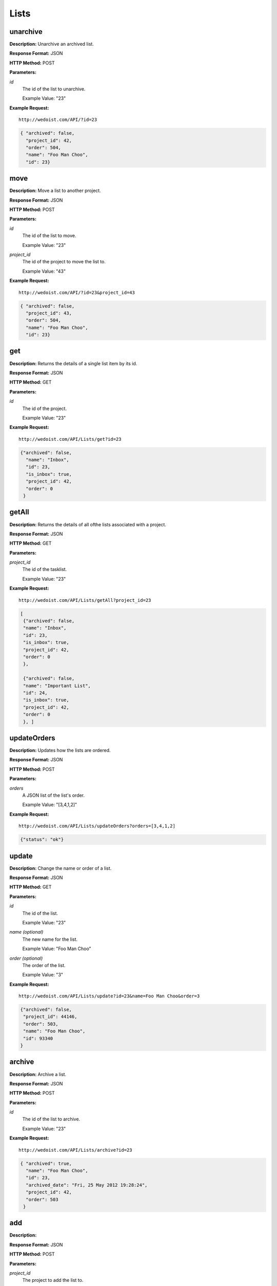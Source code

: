 Lists
-----

unarchive
~~~~~~~~~

**Description:** Unarchive an archived list.

**Response Format:** JSON

**HTTP Method:** POST

**Parameters:**

    
*id*
    The id of the list to unarchive.
    
    Example Value: "23" 

**Example Request:** ::

    http://wedoist.com/API/?id=23

.. code-block:: json
    
   { "archived": false, 
     "project_id": 42, 
     "order": 504, 
     "name": "Foo Man Choo", 
     "id": 23} 
   
move
~~~~

**Description:** Move a list to another project.

**Response Format:** JSON

**HTTP Method:** POST

**Parameters:**

    
*id*
    The id of the list to move.
    
    Example Value: "23" 
*project_id*
    The id of the project to move the list to.
    
    Example Value: "43" 

**Example Request:** ::

    http://wedoist.com/API/?id=23&project_id=43

.. code-block:: json
    
   { "archived": false, 
     "project_id": 43, 
     "order": 504, 
     "name": "Foo Man Choo", 
     "id": 23} 
   
get
~~~

**Description:** Returns the details of a single list item by its id.

**Response Format:** JSON

**HTTP Method:** GET

**Parameters:**

    
*id*
    The id of the project.
    
    Example Value: "23" 

**Example Request:** ::

    http://wedoist.com/API/Lists/get?id=23

.. code-block:: json
    
   {"archived": false, 
     "name": "Inbox", 
     "id": 23, 
     "is_inbox": true, 
     "project_id": 42, 
     "order": 0
    }
   
getAll
~~~~~~

**Description:** Returns the details of all ofthe lists associated with a project.

**Response Format:** JSON

**HTTP Method:** GET

**Parameters:**

    
*project_id*
    The id of the tasklist.
    
    Example Value: "23" 

**Example Request:** ::

    http://wedoist.com/API/Lists/getAll?project_id=23

.. code-block:: json
    
   [
    {"archived": false, 
    "name": "Inbox", 
    "id": 23, 
    "is_inbox": true, 
    "project_id": 42, 
    "order": 0
    }, 
    
    {"archived": false, 
    "name": "Important List", 
    "id": 24, 
    "is_inbox": true, 
    "project_id": 42, 
    "order": 0
    }, ]
   
updateOrders
~~~~~~~~~~~~

**Description:** Updates how the lists are ordered.

**Response Format:** JSON

**HTTP Method:** POST

**Parameters:**

    
*orders*
    A JSON list of the list's order.
    
    Example Value: "[3,4,1,2]" 

**Example Request:** ::

    http://wedoist.com/API/Lists/updateOrders?orders=[3,4,1,2]

.. code-block:: json
    
   {"status": "ok"}
   
update
~~~~~~

**Description:** Change the name or order of a list.   

**Response Format:** JSON

**HTTP Method:** GET

**Parameters:**

    
*id*
    The id of the list.
    
    Example Value: "23" 
*name (optional)*
    The new name for the list.
    
    Example Value: "Foo Man Choo" 
*order (optional)*
    The order of the list.
    
    Example Value: "3" 

**Example Request:** ::

    http://wedoist.com/API/Lists/update?id=23&name=Foo Man Choo&order=3

.. code-block:: json
    
    {"archived": false, 
     "project_id": 44146, 
     "order": 503, 
     "name": "Foo Man Choo", 
     "id": 93340
    }
   
archive
~~~~~~~

**Description:** Archive a list.

**Response Format:** JSON

**HTTP Method:** POST

**Parameters:**

    
*id*
    The id of the list to archive.
    
    Example Value: "23" 

**Example Request:** ::

    http://wedoist.com/API/Lists/archive?id=23

.. code-block:: json
    
   { "archived": true, 
     "name": "Foo Man Choo", 
     "id": 23, 
     "archived_date": "Fri, 25 May 2012 19:28:24", 
     "project_id": 42, 
     "order": 503
    } 
   
add
~~~

**Description:** 

**Response Format:** JSON

**HTTP Method:** POST

**Parameters:**

    
*project_id*
    The project to add the list to.
    
    Example Value: "42" 
*name*
    The name of the list.
    
    Example Value: "Foo List" 
*order*
    The order to place this list in the list of lists.
    
    Example Value: "2" 

**Example Request:** ::

    http://wedoist.com/API/Lists/add?project_id=42&name=Foo List&order=2

.. code-block:: json
    
   {"archived": false, 
     "project_id": 42, 
     "order": 3, 
     "name": "Foo List", 
     "id": 23
     } 
   
getArchived
~~~~~~~~~~~

**Description:** Get a list of the archived lists in a project.

**Response Format:** JSON

**HTTP Method:** GET

**Parameters:**

    
*project_id*
    The id of the project to fetch the archived lists from.
    
    Example Value: "42" 
*offset*
    The first item in the list of archived lists.
    
    Example Value: "10" 
*limit*
    Limit the number of results to return.
    
    Example Value: "20" 

**Example Request:** ::

    http://wedoist.com/API/Lists/getArchived?project_id=42&offset=10&limit=20

.. code-block:: json
    
   [{"archived": true, 
     "project_id": 44146, 
     "order": 503, 
     "name": "Foo Man Choo", 
     "id": 93340
    },]
   
delete
~~~~~~

**Description:** Delete a task list

**Response Format:** JSON

**HTTP Method:** POST

**Parameters:**

    
*id*
    The id of the tasklist
    
    Example Value: "23" 

**Example Request:** ::

    http://wedoist.com/API/Lists/delete?id=23

.. code-block:: json
    
   {"archived": false, 
     "project_id": 42, 
     "order": 3, 
     "name": "Foo List", 
     "id": 23}
   


